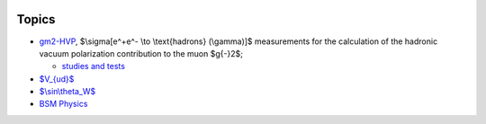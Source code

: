 .. title: Main Page
.. slug: index
.. date: 2020-06-28 18:41:26 UTC+02:00
.. tags: 
.. category: 
.. link: 
.. description: 
.. has_math: true
.. type: text

.. .............................................................................
.. default-role:: code
.. role:: text-primary
.. role:: text-secondary
.. role:: text-success
.. role:: text-info
.. role:: text-warning
.. role:: text-danger
.. role:: html(raw)
    :format: html
.. .............................................................................

.. image:: /images/colibri-plain.svg
   :target: /images/colibri-plain.svg
   :width: 12 em
   :align: right

Topics
======

* `gm2-HVP </gm2-HVP/>`_, $\\sigma[e^+e^- \\to \\text{hadrons} (\\gamma)]$ measurements for the calculation of the hadronic vacuum polarization contribution to the muon $g{-}2$;

  * `studies and tests </categories/gm2-hvp-elab/>`_

* `$V_{ud}$ </Vud/>`_

* `$\\sin\\theta_W$  </sin_theta_W/>`_

* `BSM Physics  </BSM/>`_
